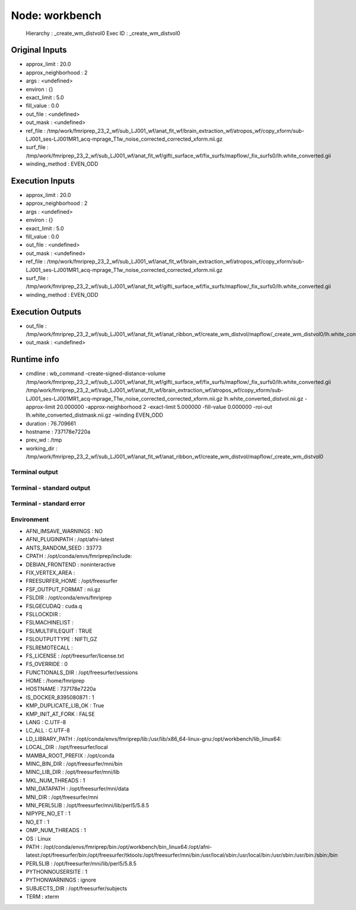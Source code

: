 Node: workbench
===============


 Hierarchy : _create_wm_distvol0
 Exec ID : _create_wm_distvol0


Original Inputs
---------------


* approx_limit : 20.0
* approx_neighborhood : 2
* args : <undefined>
* environ : {}
* exact_limit : 5.0
* fill_value : 0.0
* out_file : <undefined>
* out_mask : <undefined>
* ref_file : /tmp/work/fmriprep_23_2_wf/sub_LJ001_wf/anat_fit_wf/brain_extraction_wf/atropos_wf/copy_xform/sub-LJ001_ses-LJ001MR1_acq-mprage_T1w_noise_corrected_corrected_xform.nii.gz
* surf_file : /tmp/work/fmriprep_23_2_wf/sub_LJ001_wf/anat_fit_wf/gifti_surface_wf/fix_surfs/mapflow/_fix_surfs0/lh.white_converted.gii
* winding_method : EVEN_ODD


Execution Inputs
----------------


* approx_limit : 20.0
* approx_neighborhood : 2
* args : <undefined>
* environ : {}
* exact_limit : 5.0
* fill_value : 0.0
* out_file : <undefined>
* out_mask : <undefined>
* ref_file : /tmp/work/fmriprep_23_2_wf/sub_LJ001_wf/anat_fit_wf/brain_extraction_wf/atropos_wf/copy_xform/sub-LJ001_ses-LJ001MR1_acq-mprage_T1w_noise_corrected_corrected_xform.nii.gz
* surf_file : /tmp/work/fmriprep_23_2_wf/sub_LJ001_wf/anat_fit_wf/gifti_surface_wf/fix_surfs/mapflow/_fix_surfs0/lh.white_converted.gii
* winding_method : EVEN_ODD


Execution Outputs
-----------------


* out_file : /tmp/work/fmriprep_23_2_wf/sub_LJ001_wf/anat_fit_wf/anat_ribbon_wf/create_wm_distvol/mapflow/_create_wm_distvol0/lh.white_converted_distvol.nii.gz
* out_mask : <undefined>


Runtime info
------------


* cmdline : wb_command -create-signed-distance-volume /tmp/work/fmriprep_23_2_wf/sub_LJ001_wf/anat_fit_wf/gifti_surface_wf/fix_surfs/mapflow/_fix_surfs0/lh.white_converted.gii /tmp/work/fmriprep_23_2_wf/sub_LJ001_wf/anat_fit_wf/brain_extraction_wf/atropos_wf/copy_xform/sub-LJ001_ses-LJ001MR1_acq-mprage_T1w_noise_corrected_corrected_xform.nii.gz lh.white_converted_distvol.nii.gz -approx-limit 20.000000 -approx-neighborhood 2 -exact-limit 5.000000 -fill-value 0.000000 -roi-out lh.white_converted_distmask.nii.gz -winding EVEN_ODD
* duration : 76.709661
* hostname : 737178e7220a
* prev_wd : /tmp
* working_dir : /tmp/work/fmriprep_23_2_wf/sub_LJ001_wf/anat_fit_wf/anat_ribbon_wf/create_wm_distvol/mapflow/_create_wm_distvol0


Terminal output
~~~~~~~~~~~~~~~


 


Terminal - standard output
~~~~~~~~~~~~~~~~~~~~~~~~~~


 


Terminal - standard error
~~~~~~~~~~~~~~~~~~~~~~~~~


 


Environment
~~~~~~~~~~~


* AFNI_IMSAVE_WARNINGS : NO
* AFNI_PLUGINPATH : /opt/afni-latest
* ANTS_RANDOM_SEED : 33773
* CPATH : /opt/conda/envs/fmriprep/include:
* DEBIAN_FRONTEND : noninteractive
* FIX_VERTEX_AREA : 
* FREESURFER_HOME : /opt/freesurfer
* FSF_OUTPUT_FORMAT : nii.gz
* FSLDIR : /opt/conda/envs/fmriprep
* FSLGECUDAQ : cuda.q
* FSLLOCKDIR : 
* FSLMACHINELIST : 
* FSLMULTIFILEQUIT : TRUE
* FSLOUTPUTTYPE : NIFTI_GZ
* FSLREMOTECALL : 
* FS_LICENSE : /opt/freesurfer/license.txt
* FS_OVERRIDE : 0
* FUNCTIONALS_DIR : /opt/freesurfer/sessions
* HOME : /home/fmriprep
* HOSTNAME : 737178e7220a
* IS_DOCKER_8395080871 : 1
* KMP_DUPLICATE_LIB_OK : True
* KMP_INIT_AT_FORK : FALSE
* LANG : C.UTF-8
* LC_ALL : C.UTF-8
* LD_LIBRARY_PATH : /opt/conda/envs/fmriprep/lib:/usr/lib/x86_64-linux-gnu:/opt/workbench/lib_linux64:
* LOCAL_DIR : /opt/freesurfer/local
* MAMBA_ROOT_PREFIX : /opt/conda
* MINC_BIN_DIR : /opt/freesurfer/mni/bin
* MINC_LIB_DIR : /opt/freesurfer/mni/lib
* MKL_NUM_THREADS : 1
* MNI_DATAPATH : /opt/freesurfer/mni/data
* MNI_DIR : /opt/freesurfer/mni
* MNI_PERL5LIB : /opt/freesurfer/mni/lib/perl5/5.8.5
* NIPYPE_NO_ET : 1
* NO_ET : 1
* OMP_NUM_THREADS : 1
* OS : Linux
* PATH : /opt/conda/envs/fmriprep/bin:/opt/workbench/bin_linux64:/opt/afni-latest:/opt/freesurfer/bin:/opt/freesurfer/tktools:/opt/freesurfer/mni/bin:/usr/local/sbin:/usr/local/bin:/usr/sbin:/usr/bin:/sbin:/bin
* PERL5LIB : /opt/freesurfer/mni/lib/perl5/5.8.5
* PYTHONNOUSERSITE : 1
* PYTHONWARNINGS : ignore
* SUBJECTS_DIR : /opt/freesurfer/subjects
* TERM : xterm

